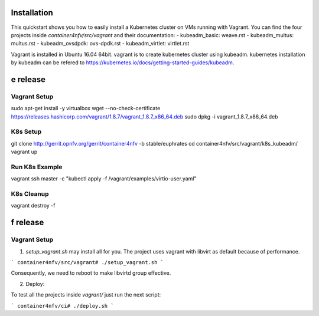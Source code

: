 Installation
============

This quickstart shows you how to easily install a Kubernetes cluster on VMs running with Vagrant. You can find the four projects inside `container4nfv/src/vagrant` and their documentation:
- kubeadm_basic: weave.rst
- kubeadm_multus: multus.rst
- kubeadm_ovsdpdk: ovs-dpdk.rst
- kubeadm_virtlet: virtlet.rst

Vagrant is installed in Ubuntu 16.04 64bit.
vagrant is to create kubernetes cluster using kubeadm.
kubernetes installation by kubeadm can be refered to
https://kubernetes.io/docs/getting-started-guides/kubeadm.

e release
=========

Vagrant Setup
-------------

sudo apt-get install -y virtualbox
wget --no-check-certificate https://releases.hashicorp.com/vagrant/1.8.7/vagrant_1.8.7_x86_64.deb
sudo dpkg -i vagrant_1.8.7_x86_64.deb

K8s Setup
---------

git clone http://gerrit.opnfv.org/gerrit/container4nfv -b stable/euphrates
cd container4nfv/src/vagrant/k8s_kubeadm/
vagrant up

Run K8s Example
---------------
vagrant ssh master -c "kubectl apply -f /vagrant/examples/virtio-user.yaml"


K8s Cleanup
-----------

vagrant destroy -f

f release
=========

Vagrant Setup
-------------
1. `setup_vagrant.sh` may install all for you. The project uses vagrant with libvirt as default because of performance.

```
container4nfv/src/vagrant# ./setup_vagrant.sh
```

Consequently, we need to reboot to make libvirtd group effective.

2. Deploy:

To test all the projects inside `vagrant/` just run the next script:

```
container4nfv/ci# ./deploy.sh
```
